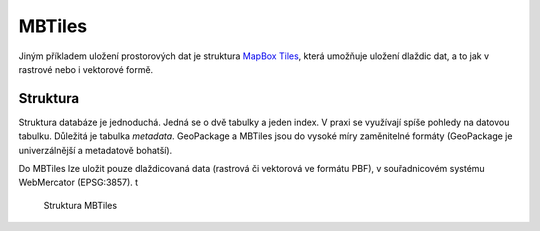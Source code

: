 .. index::
   single: MBTiles

MBTiles
-------

Jiným příkladem uložení prostorových dat je struktura
`MapBox Tiles <https://github.com/mapbox/mbtiles-spec>`_, která umožňuje uložení
dlaždic dat, a to jak v rastrové nebo i vektorové formě.

Struktura
=========

Struktura databáze je jednoduchá. Jedná se o dvě tabulky a jeden index. V praxi
se využívají spíše pohledy na datovou tabulku. Důležitá je tabulka `metadata`.
GeoPackage a MBTiles jsou do vysoké míry zaměnitelné formáty (GeoPackage je
univerzálnější a metadatově bohatší).

Do MBTiles lze uložit pouze dlaždicovaná data (rastrová či vektorová ve formátu
PBF), v souřadnicovém systému WebMercator (EPSG:3857). t

.. figure:: images/mbtiles.png
   :class: middle

   Struktura MBTiles
